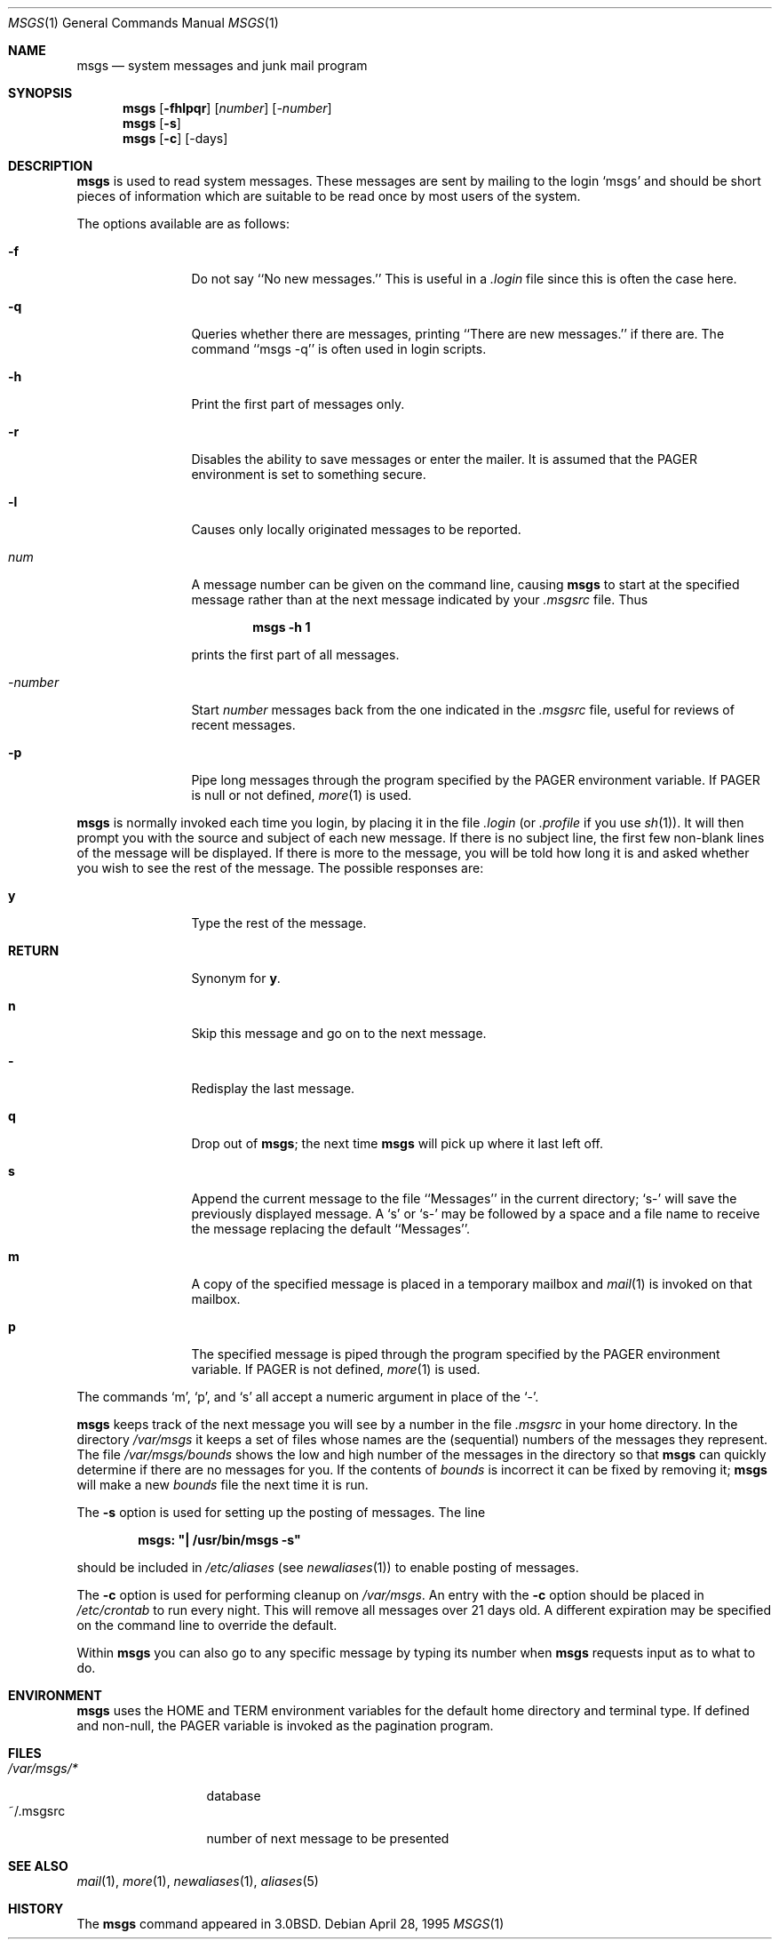 .\"	$OpenBSD: msgs.1,v 1.6 1999/06/05 01:21:34 aaron Exp $
.\"	$NetBSD: msgs.1,v 1.5 1995/09/28 06:57:39 tls Exp $
.\"
.\" Copyright (c) 1980, 1990, 1993
.\"	The Regents of the University of California.  All rights reserved.
.\"
.\" Redistribution and use in source and binary forms, with or without
.\" modification, are permitted provided that the following conditions
.\" are met:
.\" 1. Redistributions of source code must retain the above copyright
.\"    notice, this list of conditions and the following disclaimer.
.\" 2. Redistributions in binary form must reproduce the above copyright
.\"    notice, this list of conditions and the following disclaimer in the
.\"    documentation and/or other materials provided with the distribution.
.\" 3. All advertising materials mentioning features or use of this software
.\"    must display the following acknowledgement:
.\"	This product includes software developed by the University of
.\"	California, Berkeley and its contributors.
.\" 4. Neither the name of the University nor the names of its contributors
.\"    may be used to endorse or promote products derived from this software
.\"    without specific prior written permission.
.\"
.\" THIS SOFTWARE IS PROVIDED BY THE REGENTS AND CONTRIBUTORS ``AS IS'' AND
.\" ANY EXPRESS OR IMPLIED WARRANTIES, INCLUDING, BUT NOT LIMITED TO, THE
.\" IMPLIED WARRANTIES OF MERCHANTABILITY AND FITNESS FOR A PARTICULAR PURPOSE
.\" ARE DISCLAIMED.  IN NO EVENT SHALL THE REGENTS OR CONTRIBUTORS BE LIABLE
.\" FOR ANY DIRECT, INDIRECT, INCIDENTAL, SPECIAL, EXEMPLARY, OR CONSEQUENTIAL
.\" DAMAGES (INCLUDING, BUT NOT LIMITED TO, PROCUREMENT OF SUBSTITUTE GOODS
.\" OR SERVICES; LOSS OF USE, DATA, OR PROFITS; OR BUSINESS INTERRUPTION)
.\" HOWEVER CAUSED AND ON ANY THEORY OF LIABILITY, WHETHER IN CONTRACT, STRICT
.\" LIABILITY, OR TORT (INCLUDING NEGLIGENCE OR OTHERWISE) ARISING IN ANY WAY
.\" OUT OF THE USE OF THIS SOFTWARE, EVEN IF ADVISED OF THE POSSIBILITY OF
.\" SUCH DAMAGE.
.\"
.\"	@(#)msgs.1	8.2 (Berkeley) 4/28/95
.\"
.Dd April 28, 1995
.Dt MSGS 1
.Os
.Sh NAME
.Nm msgs
.Nd system messages and junk mail program
.Sh SYNOPSIS
.Nm msgs
.Op Fl fhlpqr
.Op Ar number
.Op Ar \-number
.Nm msgs
.Op Fl s
.Nm msgs
.Op Fl c
.Op \-days
.Sh DESCRIPTION
.Nm msgs
is used to read system messages.
These messages are
sent by mailing to the login `msgs' and should be short
pieces of information which are suitable to be read once by most users
of the system.
.Pp
The options available are as follows:
.Bl -tag -width Fl
.It Fl f
Do not say ``No new messages.''
This is useful in a
.Pa .login
file since this is often the case here.
.It Fl q
Queries whether there are messages, printing
``There are new messages.'' if there are.
The command ``msgs \-q'' is often used in login scripts.
.It Fl h
Print the first part of messages only.
.It Fl r
Disables the ability to save messages or enter the mailer.  It is
assumed that the
.Ev PAGER
environment is set to something secure.
.It Fl l
Causes only locally originated messages to be reported.
.It Ar num
A message number can be given
on the command line, causing
.Nm msgs
to start at the specified message rather than at the next message
indicated by your
.Pa \&.msgsrc
file.
Thus
.Pp
.Dl msgs \-h 1
.Pp
prints the first part of all messages.
.It Ar \-number
Start
.Ar number
messages back from the one indicated in the
.Pa \&.msgsrc
file, useful for reviews of recent messages.
.It Fl p
Pipe long messages through the program specified by the
.Ev PAGER
environment variable. If
.Ev PAGER
is null or not defined,
.Xr more 1
is used.
.El
.Pp
.Nm msgs
is normally invoked each time you login, by placing it in the file
.Pa .login
(or
.Pa .profile
if you use
.Xr sh 1 ) .
It will then prompt you with the source and subject of each new message.
If there is no subject line, the first few non-blank lines of the
message will be displayed.
If there is more to the message, you will be told how
long it is and asked whether you wish to see the rest of the message.
The possible responses are:
.Bl -tag -width Fl
.It Ic y
Type the rest of the message.
.It Ic RETURN
Synonym for
.Ic y .
.It Ic n
Skip this message
and go on to the next message.
.It Ic \&-
Redisplay the last message.
.It Ic q
Drop out of
.Nm msgs ;
the next time
.Nm msgs
will pick up where it last left off.
.It Ic s
Append the current message to the file ``Messages'' in the current directory;
`s\-' will save the previously displayed message. A `s' or `s\-' may
be followed by a space and a file name to receive the message replacing
the default ``Messages''.
.It Ic m
A copy of the specified message is placed in a temporary
mailbox and
.Xr mail  1
is invoked on that mailbox.
.It Ic p
The specified message is piped through the program specified by the
.Ev PAGER
environment variable. If
.Ev PAGER
is not defined,
.Xr more 1
is used.
.El
.Pp
The commands `m', `p', and `s' all accept a numeric argument in place of the
.Sq \&- .
.Pp
.Nm msgs
keeps track of the next message you will see by a number in the file
.Pa \&.msgsrc
in your home directory.
In the directory
.Pa /var/msgs
it keeps a set of files whose names are the (sequential) numbers
of the messages they represent.
The file
.Pa /var/msgs/bounds
shows the low and high number of the messages in the directory
so that
.Nm msgs
can quickly determine if there are no messages for you.
If the contents of
.Pa bounds
is incorrect it can be fixed by removing it;
.Nm msgs
will make a new
.Pa bounds
file the next time it is run.
.Pp
The
.Fl s
option is used for setting up the posting of messages.  The line
.Pp
.Dl msgs: \&"\&| /usr/bin/msgs \-s\&"
.Pp
should be included in
.Pa /etc/aliases
(see
.Xr newaliases 1 )
to enable posting of messages.
.Pp
The
.Fl c
option is used for performing cleanup on
.Pa /var/msgs .
An entry with the
.Fl c
option should be placed in
.Pa /etc/crontab
to run every night.  This will remove all messages over 21 days old.
A different expiration may be specified on the command line to override
the default.
.Pp
Within
.Nm msgs
you can also go to any specific message by typing its number when
.Nm msgs
requests input as to what to do.
.Sh ENVIRONMENT
.Nm msgs
uses the
.Ev HOME
and
.Ev TERM
environment variables for the default home directory and
terminal type. If defined and non-null, the
.Ev PAGER
variable is invoked as the pagination program.
.Sh FILES
.Bl -tag -width /var/msgs/* -compact
.It Pa /var/msgs/*
database
.It ~/.msgsrc
number of next message to be presented
.El
.Sh SEE ALSO
.Xr mail 1 ,
.Xr more 1 ,
.Xr newaliases 1 ,
.Xr aliases 5
.\".Xr crontab 5 ,
.Sh HISTORY
The
.Nm msgs
command appeared in
.Bx 3.0 .
